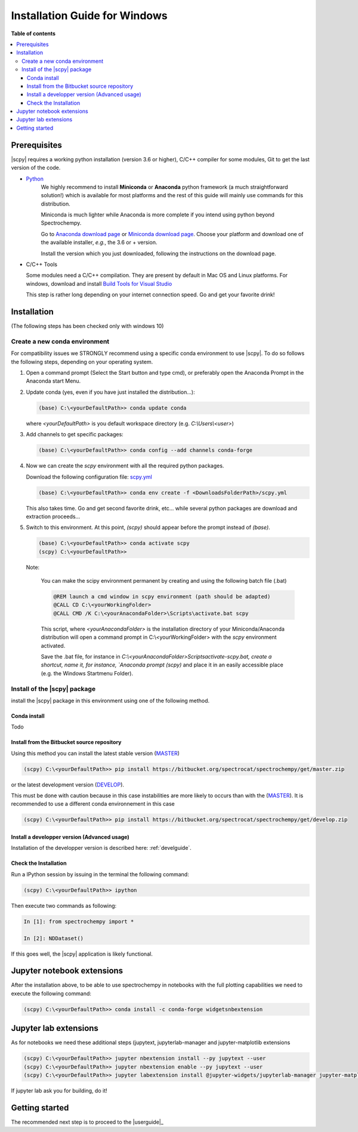.. _install_win:

Installation Guide for Windows
##############################

**Table of contents**

.. contents::
   :local:


Prerequisites
=============

|scpy| requires a working python installation (version 3.6 or higher), C/C++ compiler for some modules, Git to get the
last version of the code.

* `Python <http://www.python.org/>`_
    We highly recommend to install **Miniconda** or **Anaconda** python framework (a much straightforward
    solution!) which is available for most platforms and  the rest of this guide will mainly
    use commands for this distribution.

    Miniconda is much lighter while Anaconda is more complete if you intend using
    python beyond Spectrochempy.

    Go to `Anaconda download page <https://www.anaconda.com/distribution/>`_ or
    `Miniconda download page <https://docs.conda.io/en/latest/miniconda.html>`_.
    Choose your platform and download one of the available installer, *e.g.*, the 3.6 or + version.

    Install the version which you just downloaded, following the instructions on the download page.

* C/C++ Tools

  Some modules need a C/C++ compilation. They are present by default in Mac OS and Linux platforms. For
  windows, download and install `Build Tools for Visual Studio <https://visualstudio.microsoft.com/thank-you-downloading-visual-studio/?sku=BuildTools&rel=16>`_

  This step is rather long depending on your internet connection speed. Go and get your favorite drink!

Installation
=============
(The following steps has been checked only with windows 10)

.. _conda_win:

Create a new conda environment
******************************

For compatibility issues we STRONGLY recommend using a specific conda environment to use |scpy|.
To do so follows the following steps, depending on your operating system.

#.  Open a command prompt (Select the Start button and type cmd), or preferably open the Anaconda Prompt
    in the Anaconda start Menu.

#.  Update conda (yes, even if you have just installed the distribution...):

    .. sourcecode:: bat

        (base) C:\<yourDefaultPath>> conda update conda

    where `<yourDefaultPath>` is you default workspace directory (e.g. `C:\\Users\\<user>`)

#.  Add channels to get specific packages:

    .. sourcecode:: bat

        (base) C:\<yourDefaultPath>> conda config --add channels conda-forge

#.  Now we can create the `scpy` environment with all the required python packages.

    Download the following configuration file: `scpy.yml <https://bitbucket.org/spectrocat/spectrochempy/downloads/scpy.yml>`_

    .. sourcecode:: bat

        (base) C:\<yourDefaultPath>> conda env create -f <DownloadsFolderPath>/scpy.yml

    This also takes time. Go and get second favorite drink, etc... while several python packages are download and
    extraction proceeds...

#.  Switch to this environment. At this point, `(scpy)` should appear before the prompt instead of `(base)`.

    .. sourcecode:: bat

        (base) C:\<yourDefaultPath>> conda activate scpy
        (scpy) C:\<yourDefaultPath>>

    Note:

        You can make the scipy environment permanent by creating and using the following batch file (.bat)

        .. sourcecode:: bat

            @REM launch a cmd window in scpy environment (path should be adapted)
            @CALL CD C:\<yourWorkingFolder>
            @CALL CMD /K C:\<yourAnacondaFolder>\Scripts\activate.bat scpy

        This script, where `<yourAnacondaFolder>` is the installation directory of your Miniconda/Anaconda distribution
        will open a command prompt  in  C:\\<yourWorkingFolder> with the `scpy` environment activated.

        Save the .bat file, for instance in `C:\\<yourAnacondaFolder>\Scripts\activate-scpy.bat,
        create a shortcut, name it, for instance, `Anaconda prompt (scpy)` and place it in an easily accessible
        place (e.g. the Windows Startmenu Folder).

Install of the |scpy| package
*****************************

install the |scpy| package in this environment using one of the following method.

Conda install
-------------

Todo

Install from the Bitbucket source repository
--------------------------------------------

Using this method you can install the latest stable version (`MASTER <https://bitbucket.org/spectrocat/spectrochempy/src/master/>`_)

.. sourcecode:: bat

    (scpy) C:\<yourDefaultPath>> pip install https://bitbucket.org/spectrocat/spectrochempy/get/master.zip

or the latest development version (`DEVELOP <https://bitbucket.org/spectrocat/spectrochempy/src/develop/>`_).

This must be done with caution because in this case instabilities are more likely to occurs than
with the (`MASTER <https://bitbucket.org/spectrocat/spectrochempy/src/master/>`_).
It is recommended to use a different conda environnement in this case

.. sourcecode:: bat

    (scpy) C:\<yourDefaultPath>> pip install https://bitbucket.org/spectrocat/spectrochempy/get/develop.zip

Install a developper version (Advanced usage)
---------------------------------------------

Installation of the developper version is described here:  :ref:`develguide`.


Check the Installation
----------------------

Run a IPython session by issuing in the terminal the following command:

.. sourcecode:: bash

    (scpy) C:\<yourDefaultPath>> ipython

Then execute two commands as following:

.. sourcecode:: ipython

    In [1]: from spectrochempy import *

    In [2]: NDDataset()

If this goes well, the |scpy| application is likely functional.

Jupyter notebook extensions
===========================

After the installation above, to be able to use spectrochempy in notebooks
with the full plotting capabilities we need to execute the  following command:

.. sourcecode:: bash

    (scpy) C:\<yourDefaultPath>> conda install -c conda-forge widgetsnbextension

Jupyter lab extensions
======================

As for notebooks we need these additional steps (jupytext, jupyterlab-manager and jupyter-matplotlib extensions

.. sourcecode:: bat

    (scpy) C:\<yourDefaultPath>> jupyter nbextension install --py jupytext --user
    (scpy) C:\<yourDefaultPath>> jupyter nbextension enable --py jupytext --user
    (scpy) C:\<yourDefaultPath>> jupyter labextension install @jupyter-widgets/jupyterlab-manager jupyter-matplotlib

If jupyter lab ask you for building, do it!


Getting started
===============

The recommended next step is to proceed to the |userguide|_


.. _`easy_install`: http://pypi.python.org/pypi/setuptools
.. _`pip`: http://pypi.python.org/pypi/pip

